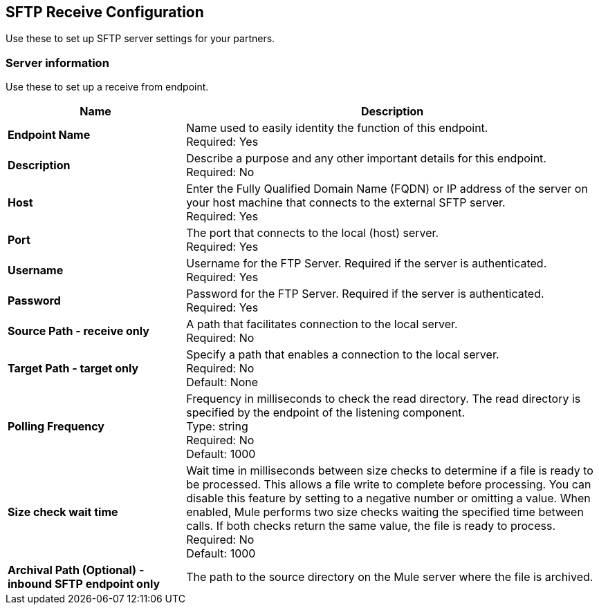 == SFTP Receive Configuration

Use these to set up SFTP server settings for your partners.

=== Server information

Use these to set up a receive from endpoint.

[%header,cols="3s,7a"]
|===
|Name |Description

|Endpoint Name
| Name used to easily identity the function of this endpoint. +
Required: Yes +

|Description
| Describe a purpose and any other important details for this endpoint. +
Required: No +

|Host
| Enter the Fully Qualified Domain Name (FQDN) or IP address of the server on your host machine that connects to the external SFTP server. +
Required: Yes +

|Port
| The port that connects to the local (host) server.  +
Required: Yes +

|Username
| Username for the FTP Server. Required if the server is authenticated. +
Required: Yes +

|Password
| Password for the FTP Server. Required if the server is authenticated. +
Required: Yes +

|Source Path - receive only
| A path that facilitates connection to the local server. +
Required: No +

|Target Path - target only
| Specify a path that enables a connection to the local server. +
Required: No +
Default: None

|Polling Frequency
| Frequency in milliseconds to check the read directory. The read directory is specified by the endpoint of the listening component. +
Type: string +
Required: No +
Default: 1000

|Size check wait time
| Wait time in milliseconds between size checks to determine if a file is ready to be processed. This allows a file write to complete before processing.
You can disable this feature by setting to a negative number or omitting a value.
When enabled, Mule performs two size checks waiting the specified time between calls.
If both checks return the same value, the file is ready to process. +
Required: No +
Default: 1000

|Archival Path (Optional) - inbound SFTP endpoint only 
|The path to the source directory on the Mule server where the file is archived. +


|===
